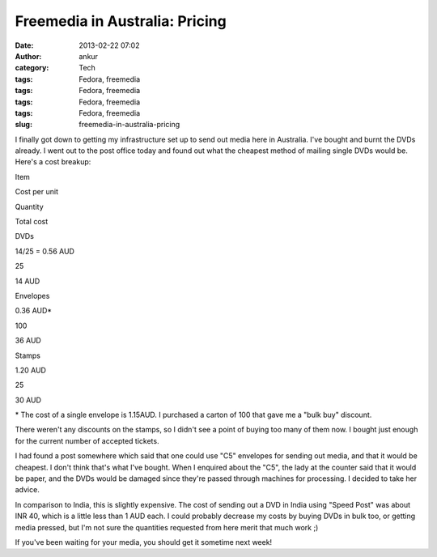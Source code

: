 Freemedia in Australia: Pricing
###############################
:date: 2013-02-22 07:02
:author: ankur
:category: Tech
:tags: Fedora, freemedia
:tags: Fedora, freemedia
:tags: Fedora, freemedia
:tags: Fedora, freemedia
:slug: freemedia-in-australia-pricing

|2013-02-22 12.25.52|

I finally got down to getting my infrastructure set up to send out media
here in Australia. I've bought and burnt the DVDs already. I went out to
the post office today and found out what the cheapest method of mailing
single DVDs would be. Here's a cost breakup:

.. raw:: html

   <table border="1">

.. raw:: html

   <tbody>

.. raw:: html

   <tr>

.. raw:: html

   <th>

Item

.. raw:: html

   </th>

.. raw:: html

   <th>

Cost per unit

.. raw:: html

   </th>

.. raw:: html

   <th>

Quantity

.. raw:: html

   </th>

.. raw:: html

   <th>

Total cost

.. raw:: html

   </th>

.. raw:: html

   </tr>

.. raw:: html

   <tr>

.. raw:: html

   <td align="center">

DVDs

.. raw:: html

   </td>

.. raw:: html

   <td align="center">

14/25 = 0.56 AUD

.. raw:: html

   </td>

.. raw:: html

   <td align="center">

25

.. raw:: html

   </td>

.. raw:: html

   <td align="center">

14 AUD

.. raw:: html

   </td>

.. raw:: html

   </tr>

.. raw:: html

   <tr>

.. raw:: html

   <td align="center">

Envelopes

.. raw:: html

   </td>

.. raw:: html

   <td align="center">

0.36 AUD\*

.. raw:: html

   </td>

.. raw:: html

   <td align="center">

100

.. raw:: html

   </td>

.. raw:: html

   <td align="center">

36 AUD

.. raw:: html

   </td>

.. raw:: html

   </tr>

.. raw:: html

   <tr>

.. raw:: html

   <td align="center">

Stamps

.. raw:: html

   </td>

.. raw:: html

   <td align="center">

1.20 AUD

.. raw:: html

   </td>

.. raw:: html

   <td align="center">

25

.. raw:: html

   </td>

.. raw:: html

   <td align="center">

30 AUD

.. raw:: html

   </td>

.. raw:: html

   </tr>

.. raw:: html

   </tbody>

.. raw:: html

   </table>

\* The cost of a single envelope is 1.15AUD. I purchased a carton of 100
that gave me a "bulk buy" discount.

There weren't any discounts on the stamps, so I didn't see a point of
buying too many of them now. I bought just enough for the current number
of accepted tickets.

I had found a post somewhere which said that one could use "C5"
envelopes for sending out media, and that it would be cheapest. I don't
think that's what I've bought. When I enquired about the "C5", the lady
at the counter said that it would be paper, and the DVDs would be
damaged since they're passed through machines for processing. I decided
to take her advice.

In comparison to India, this is slightly expensive. The cost of sending
out a DVD in India using "Speed Post" was about INR 40, which is a
little less than 1 AUD each. I could probably decrease my costs by
buying DVDs in bulk too, or getting media pressed, but I'm not sure the
quantities requested from here merit that much work ;)

If you've been waiting for your media, you should get it sometime next
week!

.. |2013-02-22 12.25.52| image:: http://ankursinha.in/wp/wp-content/uploads/2013/02/2013-02-22-12-25-52.jpg?w=300
   :target: http://ankursinha.in/wp/wp-content/uploads/2013/02/2013-02-22-12-25-52.jpg
